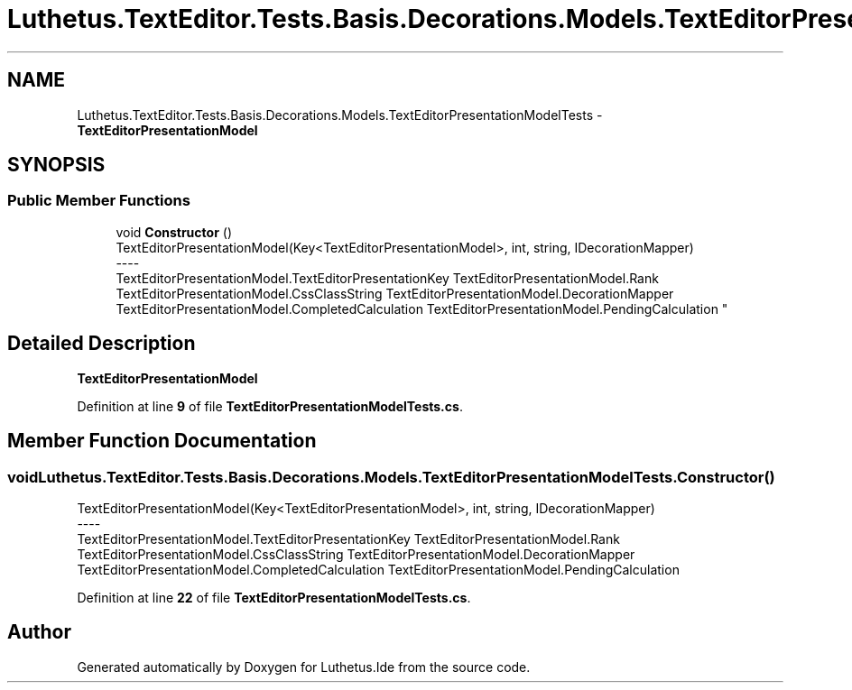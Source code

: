 .TH "Luthetus.TextEditor.Tests.Basis.Decorations.Models.TextEditorPresentationModelTests" 3 "Version 1.0.0" "Luthetus.Ide" \" -*- nroff -*-
.ad l
.nh
.SH NAME
Luthetus.TextEditor.Tests.Basis.Decorations.Models.TextEditorPresentationModelTests \- \fBTextEditorPresentationModel\fP  

.SH SYNOPSIS
.br
.PP
.SS "Public Member Functions"

.in +1c
.ti -1c
.RI "void \fBConstructor\fP ()"
.br
.RI "TextEditorPresentationModel(Key<TextEditorPresentationModel>, int, string, IDecorationMapper) 
.br
----
.br
 TextEditorPresentationModel\&.TextEditorPresentationKey TextEditorPresentationModel\&.Rank TextEditorPresentationModel\&.CssClassString TextEditorPresentationModel\&.DecorationMapper TextEditorPresentationModel\&.CompletedCalculation TextEditorPresentationModel\&.PendingCalculation "
.in -1c
.SH "Detailed Description"
.PP 
\fBTextEditorPresentationModel\fP 
.PP
Definition at line \fB9\fP of file \fBTextEditorPresentationModelTests\&.cs\fP\&.
.SH "Member Function Documentation"
.PP 
.SS "void Luthetus\&.TextEditor\&.Tests\&.Basis\&.Decorations\&.Models\&.TextEditorPresentationModelTests\&.Constructor ()"

.PP
TextEditorPresentationModel(Key<TextEditorPresentationModel>, int, string, IDecorationMapper) 
.br
----
.br
 TextEditorPresentationModel\&.TextEditorPresentationKey TextEditorPresentationModel\&.Rank TextEditorPresentationModel\&.CssClassString TextEditorPresentationModel\&.DecorationMapper TextEditorPresentationModel\&.CompletedCalculation TextEditorPresentationModel\&.PendingCalculation 
.PP
Definition at line \fB22\fP of file \fBTextEditorPresentationModelTests\&.cs\fP\&.

.SH "Author"
.PP 
Generated automatically by Doxygen for Luthetus\&.Ide from the source code\&.
